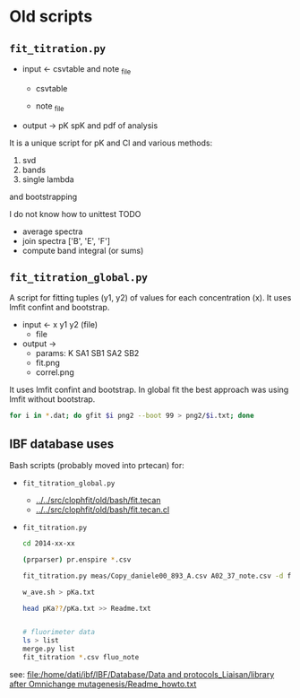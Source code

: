 #+PROPERTY: header-args:python :kernel python3 :pandoc t
#+PROPERTY: header-args :outputs both :results output :exports both
#+OPTIONS: toc:nil num:nil

* init                                                                  :noexport:
#+begin_src python
import numpy as np
import scipy
import pandas as pd
import matplotlib.pyplot as plt
import seaborn as sb
import lmfit
#+end_src

** emcee
# :PROPERTIES:
# :header-args: :eval never-export
# :END:



* TODO See also this tutorial                                           :noexport:
https://www.astro.rug.nl/software/kapteyn/kmpfittutorial.html

**▶ TODO jackknife to auto-reject
**▶ TODO uncertainty estimate



* Old scripts
** =fit_titration.py=

- input ← csvtable and note _file
  - csvtable
  #+begin_src ditaa :exports results :file ../_static/csvtable.png
  	+--------+-----+---+---+---+-----+
  	| lambda | A01 | . | . | . | H12 |
  	+--------+-----+---+---+---+-----+
  	|  500   |  .  | . | . | . |  .  |
  	|   .    |  .  | . | . | . |  .  |
  	|   .    |  .  | . | . | . |  .  |
  	|   .    |  .  | . | . | . |  .  |
  	|  650   |  .  | . | . | . |  .  |
  	+--------+-----+---+---+---+-----+
  #+end_src

  - note _file
  #+begin_src ditaa :exports results :file ../_static/note_file.png
  	+-----+----+----+-----+
  	|well | pH | Cl | mut |
  	+-----+----+----+-----+
  	| A01 | .  | .  |  .  |
  	|  .  | .  | .  |  .  |
  	|  .  | .  | .  |  .  |
  	| H12 | .  | .  |  .  |
  	+-----+----+----+-----+
  #+end_src

- output → pK spK and pdf of analysis


It is a unique script for pK and Cl and various methods:

    1. svd
    2. bands
    3. single lambda

and bootstrapping



I do not know how to unittest
TODO

    - average spectra
    - join spectra ['B', 'E', 'F']
    - compute band integral (or sums)

** =fit_titration_global.py=

A script for fitting tuples (y1, y2) of values for each concentration (x). It uses lmfit confint and bootstrap.

- input ← x y1 y2 (file)
  - file
  #+begin_src ditaa :exports results :file ../_static/file.png
  	+------+----+----+
  	| conc | y1 | y2 |
  	+------+----+----+
  	|  .   | .  | .  |
  	|  .   | .  | .  |
  	|  .   | .  | .  |
  	+------+----+----+
  #+end_src

- output →
  - params: K SA1 SB1 SA2 SB2
  - fit.png
  - correl.png

It uses lmfit confint and bootstrap. In global fit the best approach was using lmfit without bootstrap.

#+begin_src bash :eval never
     for i in *.dat; do gfit $i png2 --boot 99 > png2/$i.txt; done
#+end_src

** IBF database uses

Bash scripts (probably moved into prtecan) for:
- =fit_titration_global.py=
  - [[../../src/clophfit/old/bash/fit.tecan]]
  - [[../../src/clophfit/old/bash/fit.tecan.cl]]
- =fit_titration.py=
  #+begin_src sh :eval never
  cd 2014-xx-xx

  (prparser) pr.enspire *.csv

  fit_titration.py meas/Copy_daniele00_893_A.csv A02_37_note.csv -d fit/37C | tee fit/svd_Copy_daniele00_893_A_A02_37_note.txt

  w_ave.sh > pKa.txt

  head pKa??/pKa.txt >> Readme.txt


  # fluorimeter data
  ls > list
  merge.py list
  fit_titration *.csv fluo_note
  #+end_src

see: [[file:/home/dati/ibf/IBF/Database/Data and protocols_Liaisan/library after Omnichange mutagenesis/Readme_howto.txt]]
